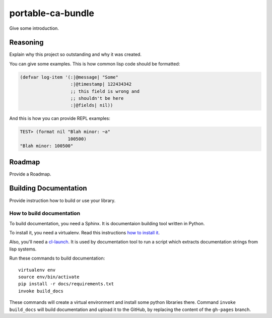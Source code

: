 =================
 portable-ca-bundle
=================

.. insert-your badges like that:

.. image:: https://travis-ci.org/40ants/cl-hamcrest.svg?branch=master
    :target: https://travis-ci.org/40ants/cl-hamcrest

.. Everything starting from this commit will be inserted into the
   index page of the HTML documentation.
.. include-from

Give some introduction.

Reasoning
=========

Explain why this project so outstanding and why it
was created.

You can give some examples. This is how common lisp
code should be formatted:

.. code-block:: common-lisp

   (defvar log-item '(:|@message| "Some"
                      :|@timestamp| 122434342
                      ;; this field is wrong and
                      ;; shouldn't be here
                      :|@fields| nil))

And this is how you can provide REPL examples:

.. code-block:: common-lisp-repl

   TEST> (format nil "Blah minor: ~a"
                     100500)
   "Blah minor: 100500"

Roadmap
=======

Provide a Roadmap.

.. Everything after this comment will be omitted from HTML docs.
.. include-to

Building Documentation
======================

Provide instruction how to build or use your library.

How to build documentation
--------------------------

To build documentation, you need a Sphinx. It is
documentaion building tool written in Python.

To install it, you need a virtualenv. Read
this instructions
`how to install it
<https://virtualenv.pypa.io/en/stable/installation/#installation>`_.

Also, you'll need a `cl-launch <http://www.cliki.net/CL-Launch>`_.
It is used by documentation tool to run a script which extracts
documentation strings from lisp systems.

Run these commands to build documentation::

  virtualenv env
  source env/bin/activate
  pip install -r docs/requirements.txt
  invoke build_docs

These commands will create a virtual environment and
install some python libraries there. Command ``invoke build_docs``
will build documentation and upload it to the GitHub, by replacing
the content of the ``gh-pages`` branch.


